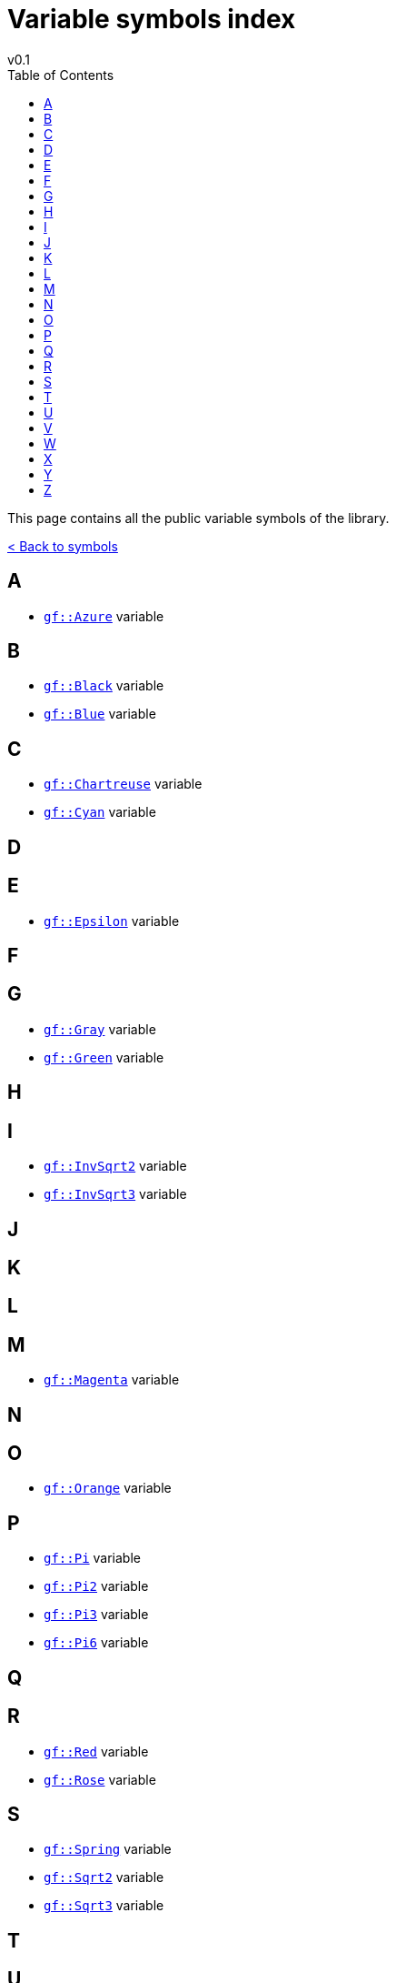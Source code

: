= Variable symbols index
v0.1
:toc: right
:toclevels: 3
:homepage: https://gamedevframework.github.io/
:stem: latexmath
:source-highlighter: rouge
:source-language: c++
:rouge-style: thankful_eyes
:sectanchors:
:xrefstyle: full
:nofooter:
:docinfo: shared-head
:icons: font

This page contains all the public variable symbols of the library.

xref:symbols.adoc[< Back to symbols]

== A

- xref:core_color.adoc#_azure[`gf::Azure`] variable

== B

- xref:core_color.adoc#_black[`gf::Black`] variable
- xref:core_color.adoc#_blue[`gf::Blue`] variable

== C

- xref:core_color.adoc#_chartreuse[`gf::Chartreuse`] variable
- xref:core_color.adoc#_cyan[`gf::Cyan`] variable

== D

== E

- xref:core_math.adoc#_epsilon[`gf::Epsilon`] variable

== F

== G

- xref:core_color.adoc#_gray0[`gf::Gray`] variable
- xref:core_color.adoc#_green[`gf::Green`] variable

== H

== I

- xref:core_math.adoc#_inv_sqrt2[`gf::InvSqrt2`] variable
- xref:core_math.adoc#_inv_sqrt3[`gf::InvSqrt3`] variable

== J

== K

== L

== M

- xref:core_color.adoc#_magenta[`gf::Magenta`] variable

== N

== O

- xref:core_color.adoc#_orange[`gf::Orange`] variable

== P

- xref:core_math.adoc#_pi[`gf::Pi`] variable
- xref:core_math.adoc#_pi2[`gf::Pi2`] variable
- xref:core_math.adoc#_pi3[`gf::Pi3`] variable
- xref:core_math.adoc#_pi6[`gf::Pi6`] variable

== Q

== R

- xref:core_color.adoc#_red[`gf::Red`] variable
- xref:core_color.adoc#_rose[`gf::Rose`] variable

== S

- xref:core_color.adoc#_spring[`gf::Spring`] variable
- xref:core_math.adoc#_sqrt2[`gf::Sqrt2`] variable
- xref:core_math.adoc#_sqrt3[`gf::Sqrt3`] variable

== T

== U

== V

- xref:core_color.adoc#_violet[`gf::Violet`] variable

== W

- xref:core_color.adoc#_white[`gf::White`] variable

== X

== Y

- xref:core_color.adoc#_yellow[`gf::Yellow`] variable

== Z

